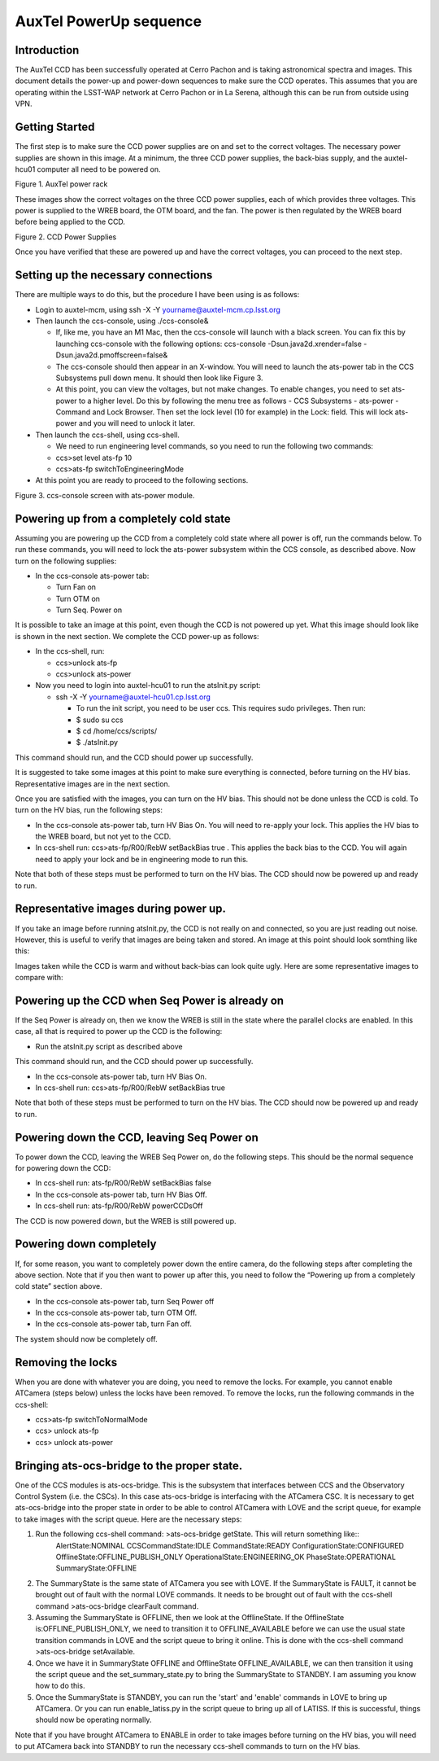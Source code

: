 #######################
AuxTel PowerUp sequence
#######################

.. abstract::

   This describes how to power up or power down the AuxTel camera.

.. raw:: latex

   \vspace{-15mm}

.. raw:: latex

   \maketitle

.. raw:: latex

   \vspace{-5mm}

Introduction
========================================

The AuxTel CCD has been successfully operated at Cerro Pachon and is
taking astronomical spectra and images.  This document details
the power-up and power-down sequences to make sure the CCD operates.
This assumes that you are operating within the LSST-WAP network at Cerro
Pachon or in La Serena, although this can be run from outside using VPN.

Getting Started
========================================

The first step is to make sure the CCD power supplies are on and set to the correct voltages.
The necessary power supplies are shown in this image.  At a minimum, the three CCD power supplies, the
back-bias supply, and the auxtel-hcu01 computer all need to be powered on.

.. image:: ./_static/AuxTel_Power_Rack.jpg

Figure 1.  AuxTel power rack

	   
These images show the correct voltages on the three CCD power supplies, each of which provides
three voltages.  This power is supplied to the WREB board, the OTM board, and the fan.  The
power is then regulated by the WREB board before being applied to the CCD.



.. image:: ./_static/Power_Supply_1.jpeg
.. image:: ./_static/Power_Supply_2.jpeg
.. image:: ./_static/Power_Supply_3.jpeg   

Figure 2. CCD Power Supplies
	   
Once you have verified that these are powered up and have the correct voltages,
you can proceed to the next step.


Setting up the necessary connections
========================================

There are multiple ways to do this, but the procedure I have been using is as follows:

*  Login to auxtel-mcm, using ssh -X -Y yourname@auxtel-mcm.cp.lsst.org

*  Then launch the ccs-console, using ./ccs-console&

   * If, like me, you have an M1 Mac, then the ccs-console will launch with a black screen.  You can fix this by launching ccs-console with the following options: ccs-console -Dsun.java2d.xrender=false -Dsun.java2d.pmoffscreen=false&

   * The ccs-console should then appear in an X-window. You will need to launch the ats-power tab in the CCS Subsystems pull down menu. It should then look like Figure 3.

   * At this point, you can view the voltages, but not make changes.  To enable changes, you need to set ats-power to a higher level.    Do this by following the menu tree as follows - CCS Subsystems - ats-power - Command and Lock Browser.  Then set the lock level (10 for example) in the Lock: field.  This will lock ats-power and you will need to unlock it later. 
     
*  Then launch the ccs-shell, using ccs-shell.

   * We need to run engineering level commands, so you need to run the following two commands:
   * ccs>set level ats-fp 10

   * ccs>ats-fp switchToEngineeringMode

* At this point you are ready to proceed to the following sections.

.. image:: ./_static/CCS-console_20220914.jpeg

Figure 3. ccs-console screen with ats-power module.
   
Powering up from a completely cold state
========================================

Assuming you are powering up the CCD from a completely cold state where
all power is off, run the commands below.  To run these commands, you will need to lock the ats-power subsystem within the CCS console, as described above.  Now turn on the following supplies:

*  In the ccs-console ats-power tab:

   *  Turn Fan on

   *  Turn OTM on

   *  Turn Seq. Power on

It is possible to take an image at this point, even though the CCD is not powered up yet.
What this image should look like is shown in the next section.  We complete the CCD power-up as follows:

*  In the ccs-shell, run:

   * ccs>unlock ats-fp
   * ccs>unlock ats-power

* Now you need to login into auxtel-hcu01 to run the atsInit.py script:

  * ssh -X -Y yourname@auxtel-hcu01.cp.lsst.org

    * To run the init script, you need to be user ccs. This requires sudo privileges. Then run:

    * $ sudo su ccs

    * $ cd /home/ccs/scripts/

    * $ ./atsInit.py
  
This command should run, and the CCD should power up successfully. 

It is suggested to take some images at this point to make sure everything is connected,
before turning on the HV bias.  Representative images are in the next section.

Once you are satisfied with the images, you can turn on the HV bias.  This should not be
done unless the CCD is cold.  To turn on the HV bias, run the following steps:

* In the ccs-console ats-power tab, turn HV Bias On.  You will need to re-apply your lock.  This applies the HV bias to the WREB board, but not yet to the CCD.
   
*  In ccs-shell run: ccs>ats-fp/R00/RebW setBackBias true .  This applies the back bias to the CCD.  You will again need to apply your lock and be in engineering mode to run this.

Note that both of these steps must be performed to turn on the HV bias.
The CCD should now be powered up and ready to run.

  
Representative images during power up.
========================================

If you take an image before running atsInit.py, the CCD is not really on
and connected, so you are just reading out noise.  However, this is useful to verify that
images are being taken and stored.  An image at this point should look somthing like this:

.. image:: ./_static/WREB_on_CCD_off.png


Images taken while the CCD is warm and without back-bias can look
quite ugly.  Here are some representative images to compare with:

.. image:: ./_static/Warm_NoBB_Bias_20210518.png
.. image:: ./_static/Warm_NoBB_Bias_20220119.png
.. image:: ./_static/Warm_NoBB_2s_Dark_20210519.png
.. image:: ./_static/Warm_NoBB_5s_Dark_20220119.png   

	   

Powering up the CCD when Seq Power is already on
================================================

If the Seq Power is already on, then we know the WREB is still in the
state where the parallel clocks are enabled. In this case, all that is
required to power up the CCD is the following:

* Run the atsInit.py script as described above

This command should run, and the CCD should power up successfully. 

*  In the ccs-console ats-power tab, turn HV Bias On.

*  In ccs-shell run: ccs>ats-fp/R00/RebW setBackBias true

Note that both of these steps must be performed to turn on the HV bias.
The CCD should now be powered up and ready to run.

Powering down the CCD, leaving Seq Power on
===========================================

To power down the CCD, leaving the WREB Seq Power on, do the following
steps. This should be the normal sequence for powering down the CCD:

*  In ccs-shell run: ats-fp/R00/RebW setBackBias false

*  In the ccs-console ats-power tab, turn HV Bias Off.

*  In ccs-shell run: ats-fp/R00/RebW powerCCDsOff

The CCD is now powered down, but the WREB is still powered up.

Powering down completely
========================

If, for some reason, you want to completely power down the entire
camera, do the following steps after completing the above section.
Note that if you then want to power up after this, you need to follow the
“Powering up from a completely cold state” section above.

*  In the ccs-console ats-power tab, turn Seq Power off

*  In the ccs-console ats-power tab, turn OTM Off.

*  In the ccs-console ats-power tab, turn Fan off.      

The system should now be completely off.

Removing the locks
========================

When you are done with whatever you are doing, you need to remove the locks.  For example, you cannot enable ATCamera (steps below) unless the locks have been removed.  To remove the locks, run the following commands in the ccs-shell:

* ccs>ats-fp switchToNormalMode

* ccs> unlock ats-fp

* ccs> unlock ats-power


Bringing ats-ocs-bridge to the proper state.
===========================================================

One of the CCS modules is ats-ocs-bridge.  This is the subsystem that interfaces between CCS and the Observatory Control System (i.e. the CSCs).  In this case ats-ocs-bridge is interfacing with the ATCamera CSC.  It is necessary to get ats-ocs-bridge into the proper state in order to be able to control ATCamera with LOVE and the script queue, for example to take images with the script queue.  Here are the necessary steps:

1. Run the following ccs-shell command: >ats-ocs-bridge getState.  This will return something like::
    AlertState:NOMINAL CCSCommandState:IDLE CommandState:READY ConfigurationState:CONFIGURED OfflineState:OFFLINE_PUBLISH_ONLY OperationalState:ENGINEERING_OK PhaseState:OPERATIONAL SummaryState:OFFLINE           

2. The SummaryState is the same state of ATCamera you see with LOVE.  If the SummaryState is FAULT, it cannot be brought out of fault with the normal LOVE commands.  It needs to be brought out of fault with the ccs-shell command >ats-ocs-bridge clearFault command.

3. Assuming the SummaryState is OFFLINE, then we look at the OfflineState.  If the OfflineState is:OFFLINE_PUBLISH_ONLY, we need to transition it to OFFLINE_AVAILABLE before we can use the usual state transition commands in LOVE and the script queue to bring it online.  This is done with the ccs-shell command >ats-ocs-bridge setAvailable.

4. Once we have it in SummaryState OFFLINE and OfflineState OFFLINE_AVAILABLE, we can then transition it using the script queue and the set_summary_state.py to bring the SummaryState to STANDBY.  I am assuming you know how to do this.

5. Once the SummaryState is STANDBY, you can run the 'start' and 'enable' commands in LOVE to bring up ATCamera.  Or you can run enable_latiss.py in the script queue to bring up all of LATISS.  If this is successful, things should now be operating normally.

   
Note that if you have brought ATCamera to ENABLE in order to take images before turning on the HV bias, you will need to put ATCamera back into STANDBY to run the necessary ccs-shell commands to turn on the HV bias.


.. raw:: latex

   \clearpage
